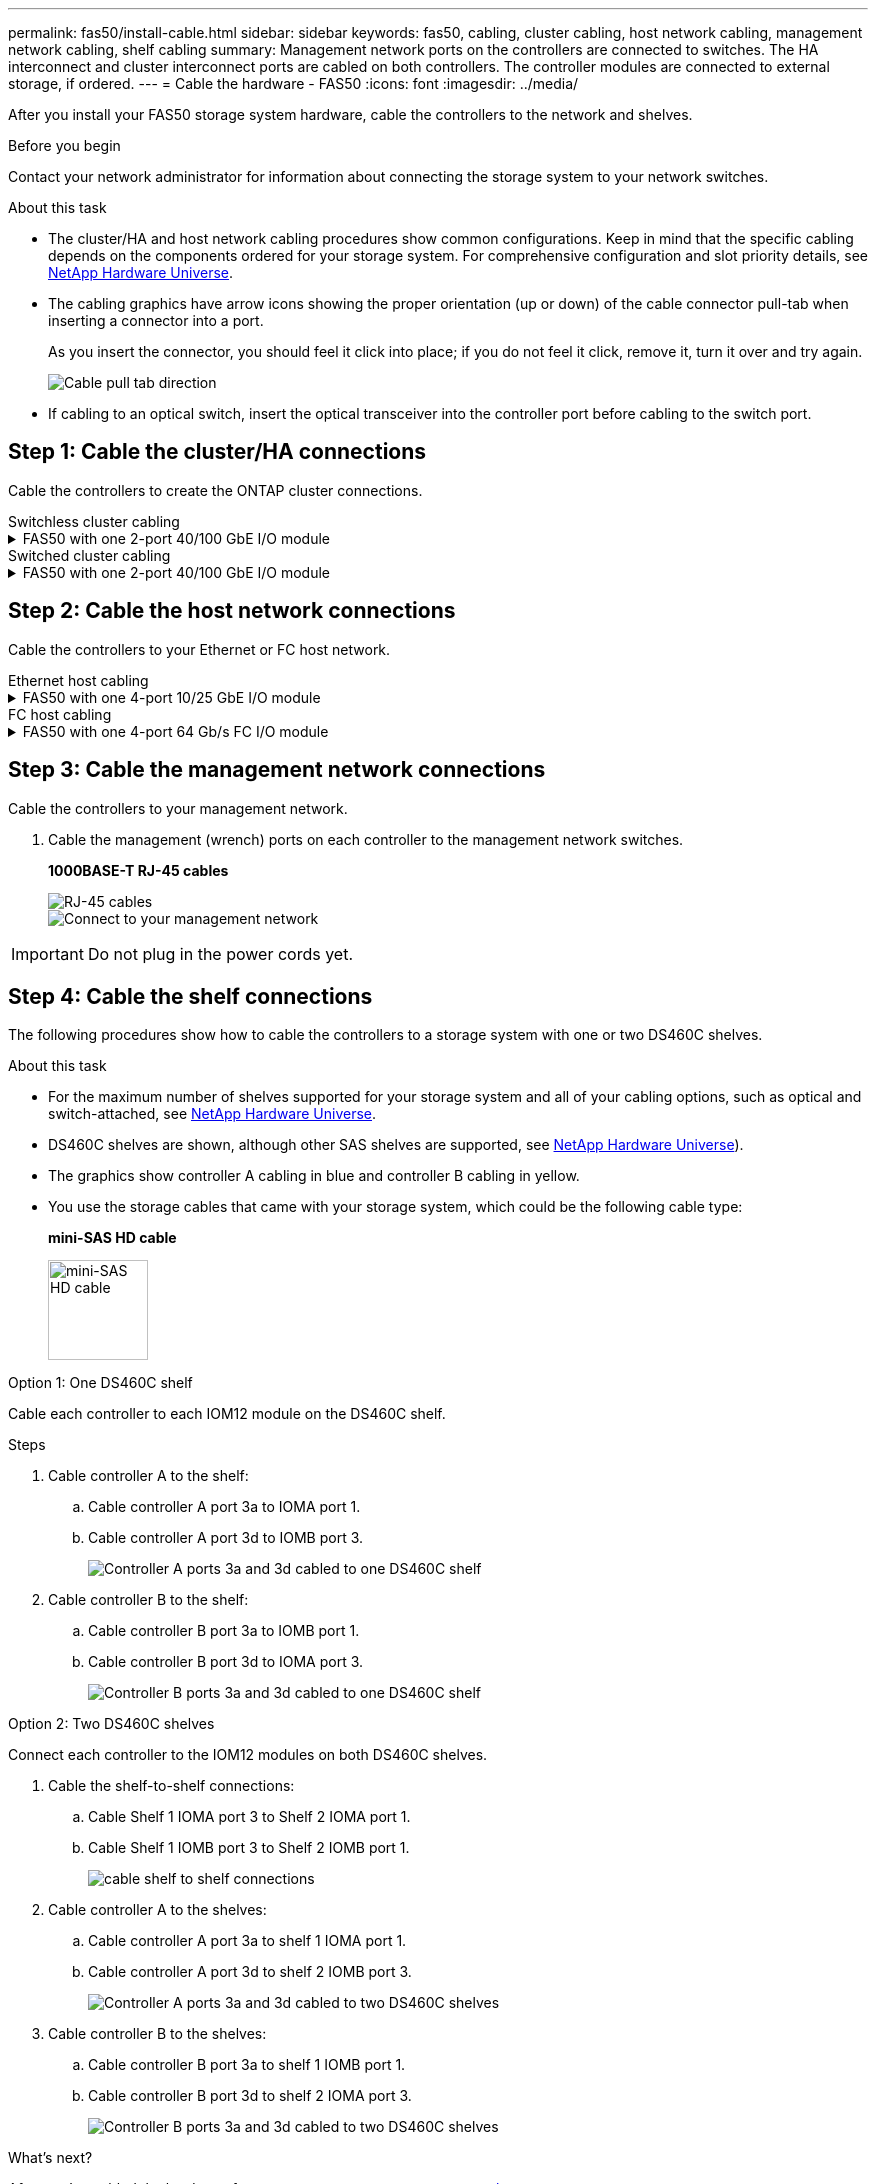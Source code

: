 ---
permalink: fas50/install-cable.html
sidebar: sidebar
keywords: fas50, cabling, cluster cabling, host network cabling, management network cabling, shelf cabling
summary: Management network ports on the controllers are connected to switches. The HA interconnect and cluster interconnect ports are cabled on both controllers. The controller modules are connected to external storage, if ordered.
---
= Cable the hardware - FAS50
:icons: font
:imagesdir: ../media/

[.lead]
After you install your FAS50 storage system hardware, cable the controllers to the network and shelves.

.Before you begin

Contact your network administrator for information about connecting the storage system to your network switches.

.About this task
* The cluster/HA and host network cabling procedures show common configurations. Keep in mind that the specific cabling depends on the components ordered for your storage system. For comprehensive configuration and slot priority details, see link:https://hwu.netapp.com[NetApp Hardware Universe^].

* The cabling graphics have arrow icons showing the proper orientation (up or down) of the cable connector pull-tab when inserting a connector into a port.
+
As you insert the connector, you should feel it click into place; if you do not feel it click, remove it, turn it over and try again.
+
image:../media/drw_cable_pull_tab_direction_ieops-1699.svg[Cable pull tab direction]

* If cabling to an optical switch, insert the optical transceiver into the controller port before cabling to the switch port.


== Step 1: Cable the cluster/HA connections
Cable the controllers to create the ONTAP cluster connections.

//open tabbed block 
[role="tabbed-block"]
=====
.Switchless cluster cabling
--

//.FAS50 with two 2-port 40/100 GbE I/O modules
//[%collapsible]
//====

//.Steps

//. Cable the Cluster/HA interconnect connections: 
//+
//NOTE: The cluster interconnect traffic and the HA traffic share the same physical ports (on the I/O modules in slots 2 and 4). The ports are 40/100 GbE. 
//+
//.. Cable controller A port e2a to controller B port e2a.
//.. Cable controller A port e4a to controller B port e4a.
//+
//NOTE: I/O module ports e2b and e4b are unused and available for host network connectivity.
//+
//*100 GbE Cluster/HA interconnect cables*
//+
//image::../media/oie_cable100_gbe_qsfp28.png[Cluster HA 100 GbE cable, width=100pxx]
//+
//image::../media/drw_isi_a30-50_switchless_2p_100gbe_2card_cabling_ieops-2011.svg[a30 and a50 switchless cluster cabling diagram using two 100gbe io modules]
//+

//image::../media/drw_isi_fas50_switchless_2p_100gbe_cabling_ieops-1937.svg[fas50 switchless cluster cabling diagram using one 100gbe io modules]

//====

.FAS50 with one 2-port 40/100 GbE I/O module
[%collapsible]


====

.Steps

. Cable the Cluster/HA interconnect connections: 
+
NOTE: The cluster interconnect traffic and the HA traffic share the same physical ports (on the I/O module in slot 4). The ports are 40/100 GbE.
+
.. Cable controller A port e4a to controller B port e4a.
.. Cable controller A port e4b to controller B port e4b.
+
*100 GbE Cluster/HA interconnect cables*
+
image::../media/oie_cable100_gbe_qsfp28.png[Cluster HA 100 GbE cable, width=100pxx]
//+
//image::../media/drw_isi_a30-50_switchless_2p_100gbe_1card_cabling_ieops-1925.svg[a30 and a50 switchless cluster cabling diagram using one 100gbe io module]
+
image::../media/drw_isi_fas50_switchless_2p_100gbe_cabling_ieops-1937.svg[fas50 switchless cluster cabling diagram using one 100gbe io module]



====


//.FAS50 with one 2-port 10/25 GbE I/O module
//[%collapsible]


//====


//.Steps
//. Cable the Cluster/HA interconnect connections: 
//+
//NOTE: The cluster interconnect traffic and the HA traffic share the same physical ports (on the I/O module in slot 4). The ports are 10/25 GbE.
//+
//.. Cable controller A port e4a to controller B port e4a.
//.. Cable controller A port e4b to controller B port e4b.
//+
//*25 GbE Cluster/HA interconnect cables*
//+
//image:../media/oie_cable_sfp_gbe_copper.png[GbE SFP copper connector, width=100px]
//+
//image::../media/drw_isi_a20_switchless_2p_25gbe_cabling_ieops-2018.svg[a20 switchless cluster cabling diagram using one 25 gbe io module]


//====



--
.Switched cluster cabling
--

//.AFF A30 or AFF A50 with two 2-port 40/100 GbE I/O modules
//[%collapsible]


//====

//.Steps

//. Cable the Cluster/HA interconnect connections: 
//+
//NOTE: The cluster interconnect traffic and the HA traffic share the same physical ports (on the I/O modules in slots 2 and 4). The ports are 40/100 GbE.
//+
//.. Cable controller A port e4a to cluster network switch A.
//.. Cable controller A port e2a to cluster network switch B.
//.. Cable controller B port e4a to cluster network switch A.
//.. Cable controller B port e2a to cluster network switch B.
//+
//NOTE: I/O module ports e2b and e4b are unused and available for host network connectivity.
//+
//*40/100 GbE Cluster/HA interconnect cables*
//+
//image::../media/oie_cable100_gbe_qsfp28.png[Cluster HA 40/100 GbE cable, width=100px]
//+
//image::../media/drw_isi_a30-50_switched_2p_100gbe_2card_cabling_ieops-2013.svg[a30 and a50 switched cluster cabling diagram using two 100gbe io modules]


//====

//.AFF A30 or AFF A50 with one 2-port 40/100 GbE I/O module
[%collapsible]


//====

//.Steps

//. Cable the controllers to the cluster network switches:
//+
//NOTE: The cluster interconnect traffic and the HA traffic share the same physical ports (on the I/O module in slot 4). The ports are 40/100 GbE.
//+
//.. Cable controller A port e4a to cluster network switch A. 
//.. Cable controller A port e4b to cluster network switch B.
//.. Cable controller B port e4a to cluster network switch A. 
//.. Cable controller B port e4b to cluster network switch B.
//+
//*40/100 GbE Cluster/HA interconnect cables*
//+
//image::../media/oie_cable100_gbe_qsfp28.png[Cluster HA 40/100 GbE cable, width=100px]
//+
//image::../media/drw_isi_a30-50_2p_100gbe_1card_switched_cabling_ieops-1926.svg[Cable cluster connections to cluster network,width=500px]

//====


.FAS50 with one 2-port 40/100 GbE I/O module
[%collapsible]
====

. Cable the controllers to the cluster network switches:
+
NOTE: The cluster interconnect traffic and the HA traffic share the same physical ports(on the I/O module in slot 4). The ports are 40/100 GbE.
+
.. Cable controller A port e4a to cluster network switch A. 
.. Cable controller A port e4b to cluster network switch B.
.. Cable controller B port e4a to cluster network switch A. 
.. Cable controller B port e4b to cluster network switch B.
+
*40/100 GbE Cluster/HA interconnect cables*
+
image::../media/oie_cable100_gbe_qsfp28.png[Cluster HA 40/100 GbE cable, width=100px]
//*10/25 GbE Cluster/HA interconnect cables*
//+
//image:../media/oie_cable_sfp_gbe_copper.png[GbE SFP copper connector, width=100px]
//+
//image:../media/drw_isi_a20_switched_2p_25gbe_cabling_ieops-2019.svg[a20 switched cluster cabling diagram using one 25gbe io module]
+
image:../media/drw_isi_fas50_2p_100gbe_switched_cluster_cabling_ieops-1936.svg[fas50 switched cluster cabling diagram using one 100gbe io module]


====
--
=====
//closed tabbed block


== Step 2: Cable the host network connections
Cable the controllers to your Ethernet or FC host network.

//open tabbed block 
[role="tabbed-block"]
=====
.Ethernet host cabling
--


//.AFF A30 or AFF A50 with two 2-port 40/100 GbE I/O modules
//[%collapsible]

//====

//.Steps

//. On each controller, cable ports e2b and e4b to the Ethernet host network switches.
//+
//NOTE: The ports on I/O modules in slot 2 and 4 are 40/100 GbE (host connectivity is 40/100 GbE).
//+
//*40/100 GbE cables*
//+
//image::../media/oie_cable_sfp_gbe_copper.png[40/100 Gb cable, width=100px]
//+
//image::../media/drw_isi_a30-50_host_2p_40-100gbe_2card_cabling_ieops-2014.svg[Cable to 40/100gbe ethernet host network switches]



//====

.FAS50 with one 4-port 10/25 GbE I/O module
[%collapsible]

====

.Steps
. On each controller, cable ports e2a, e2b, e2c and e2d to the Ethernet host network switches.
+
*10/25 GbE cables*
+
image:../media/oie_cable_sfp_gbe_copper.png[GbE SFP copper connector, width=100px]
//+
//image::../media/drw_isi_a30-50_host_2p_40-100gbe_1card_cabling_ieops-1923.svg[Cable to 40/100gbe ethernet host network switches]
+
image::../media/drw_isi_fas50_4p_25gbe_optional_cabling_ieops-1934.svg[cable fas50 to 10/25gbe ethernet host network switches]


====

--
.FC host cabling
--


.FAS50 with one 4-port 64 Gb/s FC I/O module
[%collapsible]

====

.Steps
. On each controller, cable ports 1a, 1b, 1c and 1d  to the FC host network switches.
+
*64 Gb/s FC cables*
+
image:../media/oie_cable_sfp_gbe_copper.png[64 Gb fc cable,width=100px]
//+
//image::../media/drw_isi_a30-50_4p_64gb_fc_1card_cabling_ieops-1924.svg[Cable to 64gb fc host network switches]
+
image::../media/drw_isi_fas50_4p_64gb_fc_optional_cabling_ieops-1935.svg[Cable to 64gb fc host network switches]


====
--
=====
//closed tabbed block



== Step 3: Cable the management network connections
Cable the controllers to your management network.

. Cable the management (wrench) ports on each controller to the management network switches.
+
*1000BASE-T RJ-45 cables*
+
image::../media/oie_cable_rj45.png[RJ-45 cables]
+
image::../media/drw_isi_fas50_wrench_cabling_ieops-1938.svg[Connect to your management network]

// [Connect to your management network,width=500px] or xx

IMPORTANT: Do not plug in the power cords yet. 


== Step 4: Cable the shelf connections
The following procedures show how to cable the controllers to a storage system with one or two DS460C shelves.

.About this task

* For the maximum number of shelves supported for your storage system and all of your cabling options, such as optical and switch-attached, see link:https://hwu.netapp.com[NetApp Hardware Universe^].

* DS460C shelves are shown, although other SAS shelves are supported, see link:https://hwu.netapp.com[NetApp Hardware Universe^]).

* The graphics show controller A cabling in blue and controller B cabling in yellow.

* You use the storage cables that came with your storage system, which could be the following cable type:
+
*mini-SAS HD cable*
+
image::../media/oie_cable_mini_sas_hd_to_mini_sas_hd.svg[mini-SAS HD cable,width=100px]

// start tabbed area

[role="tabbed-block"]
====

.Option 1: One DS460C shelf
--
Cable each controller to each IOM12 module on the DS460C shelf. 

.Steps

. Cable controller A to the shelf:
.. Cable controller A port 3a to IOMA port 1.
.. Cable controller A port 3d to IOMB port 3.
+
image:../media/drw_isi_fas50_1_ds460c_controller_a_cabling_ieops-2167.svg[Controller A ports 3a and 3d cabled to one DS460C shelf]

. Cable controller B to the shelf:
.. Cable controller B port 3a to IOMB port 1.
.. Cable controller B port 3d to IOMA port 3.
+
image:../media/drw_isi_fas50_1_ds460c_controller_b_cabling_ieops-2169.svg[Controller B ports 3a and 3d cabled to one DS460C shelf]

// Below commented out should be removed unless Andris/Lueth want another cabling option shown, then need to update.
//--

//.Option 2 test: Two NS224 storage shelves
//--
//Cable each controller to the NSM modules on both NS224 shelves.

//*100 GbE QSFP28 copper cables*

//image::../media/oie_cable100_gbe_qsfp28.png[100 GbE QSFP28 copper cable,width=100px]

//.Steps

//. Cable controller A to the shelf:
//.. Cable controller A port 3a to IOMA port 1.
//.. Cable controller A port 3d to IOMB port 3.
//+
//image:../media/drw_isi_fas50_1_ds460c_controller_a_cabling_ieops-2167.svg[Controller A ports 3a and 3d cabled to one DS460C shelf]

//. Cable controller B to the shelf:
//.. Cable controller B port 3a to IOMB port 1.
//.. Cable controller B port 3d to IOMA port 3.
//+
//image:../media/drw_isi_fas50_1_ds460c_controller_b_cabling_ieops-2169.svg[Controller B ports 3a and 3d cabled to one DS460C shelf]
//+

--
.Option 2: Two DS460C shelves
--
Connect each controller to the IOM12 modules on both DS460C shelves.

. Cable the shelf-to-shelf connections:
.. Cable Shelf 1 IOMA port 3 to Shelf 2 IOMA port 1.
.. Cable Shelf 1 IOMB port 3 to Shelf 2 IOMB port 1.
+
image:../media/drw_isi_fas50_2_ds460c_shelf_to_shelf_ieops-2172.svg[cable shelf to shelf connections]

. Cable controller A to the shelves:
.. Cable controller A port 3a to shelf 1 IOMA port 1.
.. Cable controller A port 3d to shelf 2 IOMB port 3.
+
image:../media/drw_isi_fas50_2_ds460c_controller_a_cabling_ieops-2170.svg[Controller A ports 3a and 3d cabled to two DS460C shelves]

. Cable controller B to the shelves:
.. Cable controller B port 3a to shelf 1 IOMB port 1.
.. Cable controller B port 3d to shelf 2 IOMA port 3.
+
image:../media/drw_isi_fas50_2_ds460c_controller_b_cabling_ieops-2171.svg[Controller B ports 3a and 3d cabled to two DS460C shelves]

--

====


// end tabbed area 



// Remove lines 406 - 442 if Andris and Lueth are okay with the tabbled options above!!!!!!!!!!!!!!!!!!!!!
//
//
//
//
//=== Cable the FAS50 to one DS460C shelf

//.Steps

//. Cable controller A to the shelf:
//.. Cable controller A port 3a to IOMA port 1.
//.. Cable controller A port 3d to IOMB port 3.
//+
//image:../media/drw_isi_fas50_1_ds460c_controller_a_cabling_ieops-2167.svg[Controller A ports 3a and 3d cabled to one DS460C shelf]

//. Cable controller B to the shelf:
//.. Cable controller B port 3a to IOMB port 1.
//.. Cable controller B port 3d to IOMA port 3.
//+
//image:../media/drw_isi_fas50_1_ds460c_controller_b_cabling_ieops-2169.svg[Controller B ports 3a and 3d cabled to one DS460C shelf]

//=== Cable the FAS50 to two DS460C shelves

//.Steps

//. Cable the shelf-to-shelf connections:
//.. Cable Shelf 1 IOMA port 3 to Shelf 2 IOMA port 1.
//.. Cable Shelf 1 IOMB port 3 to Shelf 2 IOMB port 1.
//+
//image:../media/drw_isi_fas50_2_ds460c_shelf_to_shelf_ieops-2172.svg[cable shelf to shelf connections]

//. Cable controller A to the shelves:
//.. Cable controller A port 3a to shelf 1 IOMA port 1.
//.. Cable controller A port 3d to shelf 2 IOMB port 3.
//+
//image:../media/drw_isi_fas50_2_ds460c_controller_a_cabling_ieops-2170.svg[Controller A ports 3a and 3d cabled to two DS460C shelves]

//. Cable controller B to the shelves:
//.. Cable controller B port 3a to shelf 1 IOMB port 1.
//.. Cable controller B port 3d to shelf 2 IOMA port 3.
//+
//image:../media/drw_isi_fas50_2_ds460c_controller_b_cabling_ieops-2171.svg[Controller B ports 3a and 3d cabled to two DS460C shelves]

.What's next?

After you’ve cabled the hardware for your storage system, you link:install-power-hardware.html[power on the storage system].


